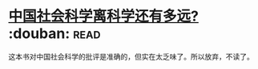 * [[https://book.douban.com/subject/26981311/][中国社会科学离科学还有多远?]]    :douban::read:
这本书对中国社会科学的批评是准确的，但实在太乏味了。所以放弃，不读了。
